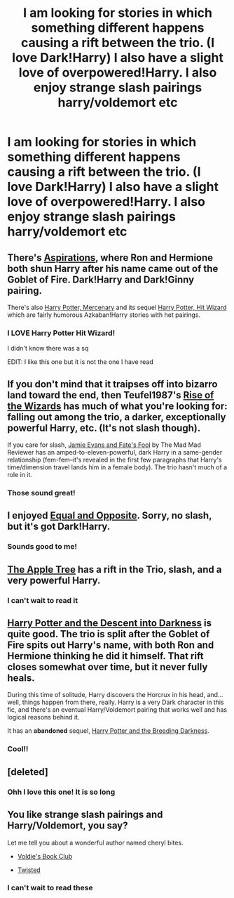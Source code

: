 #+TITLE: I am looking for stories in which something different happens causing a rift between the trio. (I love Dark!Harry) I also have a slight love of overpowered!Harry. I also enjoy strange slash pairings harry/voldemort etc

* I am looking for stories in which something different happens causing a rift between the trio. (I love Dark!Harry) I also have a slight love of overpowered!Harry. I also enjoy strange slash pairings harry/voldemort etc
:PROPERTIES:
:Score: 3
:DateUnix: 1386445039.0
:DateShort: 2013-Dec-07
:END:

** There's [[https://www.fanfiction.net/s/4545504/1/Aspirations][Aspirations]], where Ron and Hermione both shun Harry after his name came out of the Goblet of Fire. Dark!Harry and Dark!Ginny pairing.

There's also [[https://www.fanfiction.net/s/4544334/1/Harry-Potter-Mercenary][Harry Potter, Mercenary]] and its sequel [[https://www.fanfiction.net/s/6568694/1/Harry-Potter-Hit-Wizard][Harry Potter, Hit Wizard]] which are fairly humorous Azkaban!Harry stories with het pairings.
:PROPERTIES:
:Author: SymphonySamurai
:Score: 4
:DateUnix: 1386462884.0
:DateShort: 2013-Dec-08
:END:

*** I LOVE Harry Potter Hit Wizard!

I didn't know there was a sq

EDIT: I like this one but it is not the one I have read
:PROPERTIES:
:Score: 3
:DateUnix: 1386464202.0
:DateShort: 2013-Dec-08
:END:


** If you don't mind that it traipses off into bizarro land toward the end, then Teufel1987's [[https://www.fanfiction.net/s/6254783/][Rise of the Wizards]] has much of what you're looking for: falling out among the trio, a darker, exceptionally powerful Harry, etc. (It's not slash though).

If you care for slash, [[https://www.fanfiction.net/s/8175132/1/][Jamie Evans and Fate's Fool]] by The Mad Mad Reviewer has an amped-to-eleven-powerful, dark Harry in a same-gender relationship (fem-fem--it's revealed in the first few paragraphs that Harry's time/dimension travel lands him in a female body). The trio hasn't much of a role in it.
:PROPERTIES:
:Author: truncation_error
:Score: 3
:DateUnix: 1386469622.0
:DateShort: 2013-Dec-08
:END:

*** Those sound great!
:PROPERTIES:
:Score: 1
:DateUnix: 1386681023.0
:DateShort: 2013-Dec-10
:END:


** I enjoyed [[https://www.fanfiction.net/s/2973799/][Equal and Opposite]]. Sorry, no slash, but it's got Dark!Harry.
:PROPERTIES:
:Author: deirox
:Score: 2
:DateUnix: 1386453757.0
:DateShort: 2013-Dec-08
:END:

*** Sounds good to me!
:PROPERTIES:
:Score: 1
:DateUnix: 1386681119.0
:DateShort: 2013-Dec-10
:END:


** [[http://www.hpfandom.net/eff/viewstory.php?sid=19708][The Apple Tree]] has a rift in the Trio, slash, and a very powerful Harry.
:PROPERTIES:
:Author: iusedtoreadbooks
:Score: 2
:DateUnix: 1386473140.0
:DateShort: 2013-Dec-08
:END:

*** I can't wait to read it
:PROPERTIES:
:Score: 1
:DateUnix: 1386681130.0
:DateShort: 2013-Dec-10
:END:


** [[https://www.fanfiction.net/s/6163339/Harry_Potter_and_the_Descent_into_Darkness][Harry Potter and the Descent into Darkness]] is quite good. The trio is split after the Goblet of Fire spits out Harry's name, with both Ron and Hermione thinking he did it himself. That rift closes somewhat over time, but it never fully heals.

During this time of solitude, Harry discovers the Horcrux in his head, and...well, things happen from there, really. Harry is a very Dark character in this fic, and there's an eventual Harry/Voldemort pairing that works well and has logical reasons behind it.

It has an *abandoned* sequel, [[https://www.fanfiction.net/s/6367096/1/Harry-Potter-and-the-Breeding-Darkness][Harry Potter and the Breeding Darkness]].
:PROPERTIES:
:Author: ZealZest
:Score: 1
:DateUnix: 1386678252.0
:DateShort: 2013-Dec-10
:END:

*** Cool!!
:PROPERTIES:
:Score: 1
:DateUnix: 1386681142.0
:DateShort: 2013-Dec-10
:END:


** [deleted]
:PROPERTIES:
:Score: 1
:DateUnix: 1386743175.0
:DateShort: 2013-Dec-11
:END:

*** Ohh l love this one! It is so long
:PROPERTIES:
:Score: 1
:DateUnix: 1386754727.0
:DateShort: 2013-Dec-11
:END:


** You like strange slash pairings and Harry/Voldemort, you say?

Let me tell you about a wonderful author named cheryl bites.

- [[https://www.fanfiction.net/s/3439784/1/Voldie-s-Book-Club][Voldie's Book Club]]

- [[https://www.fanfiction.net/s/3234179/1/Twisted][Twisted]]
:PROPERTIES:
:Author: Gerenoir
:Score: 1
:DateUnix: 1386755239.0
:DateShort: 2013-Dec-11
:END:

*** I can't wait to read these
:PROPERTIES:
:Score: 1
:DateUnix: 1386778803.0
:DateShort: 2013-Dec-11
:END:
